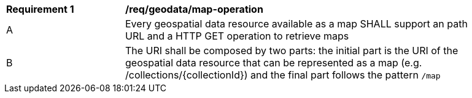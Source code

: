 [[req_geodata_map-operation]]
[width="90%",cols="2,6a"]
|===
^|*Requirement {counter:req-id}* |*/req/geodata/map-operation*
^|A |Every geospatial data resource available as a map SHALL support an path URL and a HTTP GET operation to retrieve maps
^|B |The URI shall be composed by two parts: the initial part is the URI of the geospatial data resource that can be represented as a map (e.g. /collections/{collectionId}) and the final part follows the pattern `/map`
|===
